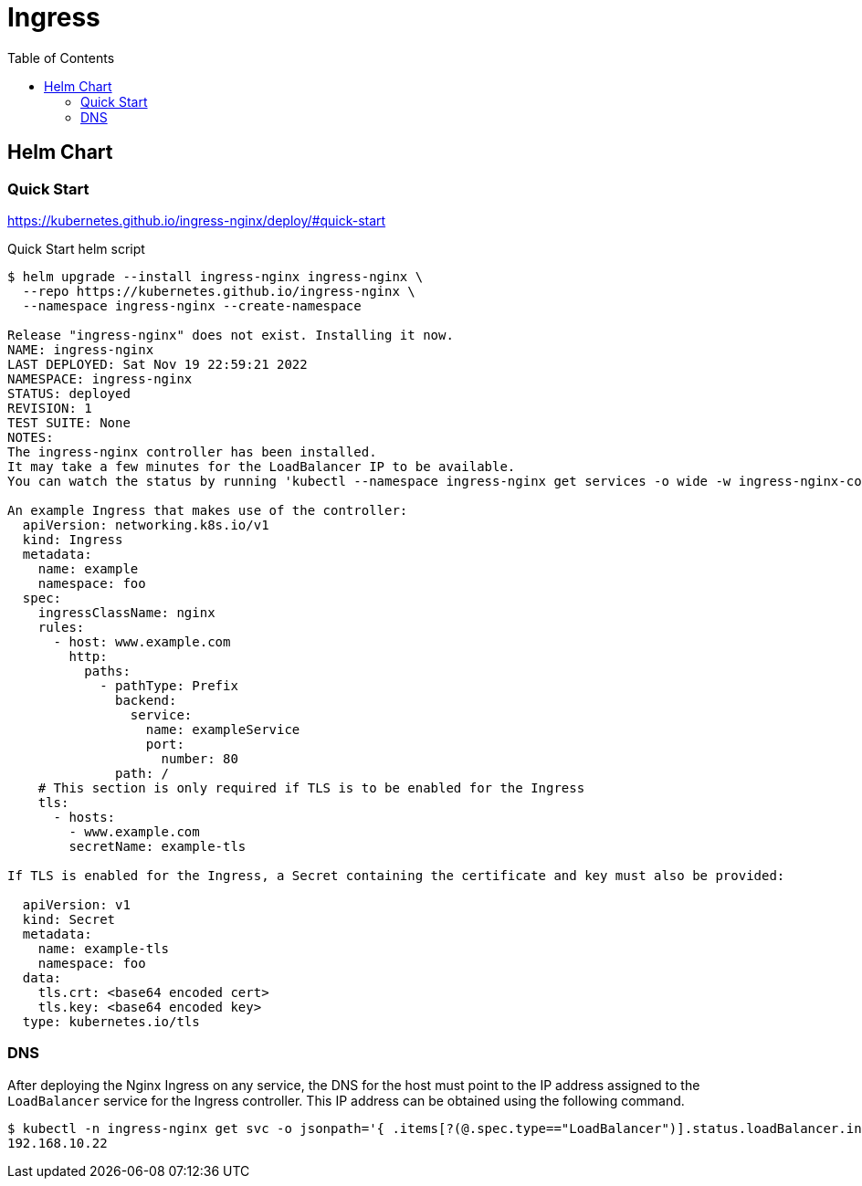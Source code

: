 = Ingress
:toc: left
:toc-title: Table of Contents
:icons: font
:description: Ingress deployment guide
:source-highlighter: highlight.js

== Helm Chart

=== Quick Start

https://kubernetes.github.io/ingress-nginx/deploy/#quick-start

.Quick Start helm script
[source,bash]
----
$ helm upgrade --install ingress-nginx ingress-nginx \
  --repo https://kubernetes.github.io/ingress-nginx \
  --namespace ingress-nginx --create-namespace

Release "ingress-nginx" does not exist. Installing it now.
NAME: ingress-nginx
LAST DEPLOYED: Sat Nov 19 22:59:21 2022
NAMESPACE: ingress-nginx
STATUS: deployed
REVISION: 1
TEST SUITE: None
NOTES:
The ingress-nginx controller has been installed.
It may take a few minutes for the LoadBalancer IP to be available.
You can watch the status by running 'kubectl --namespace ingress-nginx get services -o wide -w ingress-nginx-controller'

An example Ingress that makes use of the controller:
  apiVersion: networking.k8s.io/v1
  kind: Ingress
  metadata:
    name: example
    namespace: foo
  spec:
    ingressClassName: nginx
    rules:
      - host: www.example.com
        http:
          paths:
            - pathType: Prefix
              backend:
                service:
                  name: exampleService
                  port:
                    number: 80
              path: /
    # This section is only required if TLS is to be enabled for the Ingress
    tls:
      - hosts:
        - www.example.com
        secretName: example-tls

If TLS is enabled for the Ingress, a Secret containing the certificate and key must also be provided:

  apiVersion: v1
  kind: Secret
  metadata:
    name: example-tls
    namespace: foo
  data:
    tls.crt: <base64 encoded cert>
    tls.key: <base64 encoded key>
  type: kubernetes.io/tls
----

=== DNS

After deploying the Nginx Ingress on any service, the DNS for the host must point to the IP address assigned to the `LoadBalancer` service for the Ingress controller. This IP address can be obtained using the following command.

[source.bash]
----
$ kubectl -n ingress-nginx get svc -o jsonpath='{ .items[?(@.spec.type=="LoadBalancer")].status.loadBalancer.ingress[0].ip }'
192.168.10.22
----

